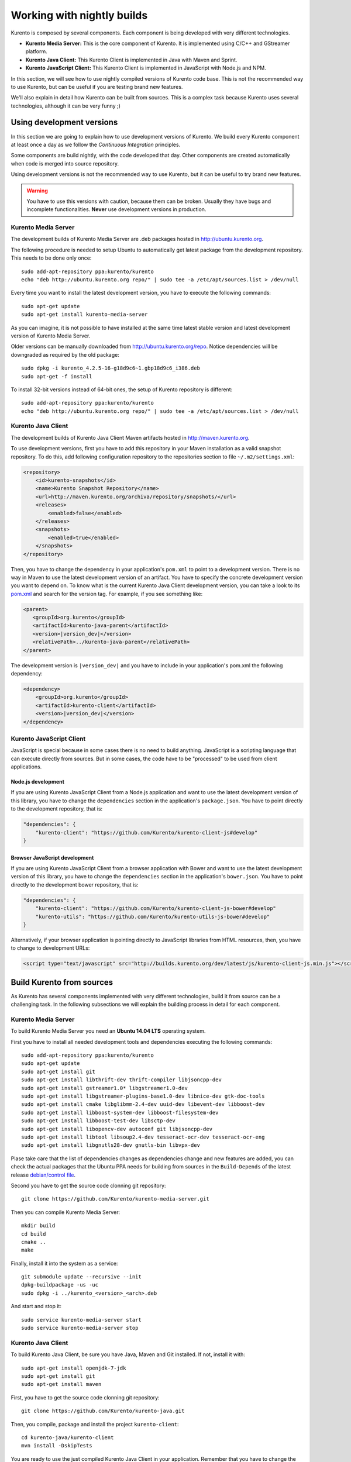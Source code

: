 .. _Kurento_Development:

%%%%%%%%%%%%%%%%%%%%%%%%%%%
Working with nightly builds
%%%%%%%%%%%%%%%%%%%%%%%%%%%

Kurento is composed by several components. Each component is being developed
with very different technologies.

* **Kurento Media Server:** This is the core component of Kurento. It is
  implemented using C/C++ and GStreamer platform.
* **Kurento Java Client:** This Kurento Client is implemented in Java with
  Maven and Sprint.
* **Kurento JavaScript Client:** This Kurento Client is implemented in
  JavaScript with Node.js and NPM.

In this section, we will see how to use nightly compiled versions of Kurento
code base. This is not the recommended way to use Kurento, but can be useful if
you are testing brand new features.

We'll also explain in detail how Kurento can be built from sources. This is a
complex task because Kurento uses several technologies, although it can be very
funny ;)

.. _using_nightly_versions:

Using development versions
--------------------------

In this section we are going to explain how to use development versions of
Kurento. We build every Kurento component at least once a day as we follow the
*Continuous Integration* principles.

Some components are build nightly, with the code developed that day. Other
components are created automatically when code is merged into source repository.

Using development versions is not the recommended way to use Kurento, but it can
be useful to try brand new features.

.. warning:: You have to use this versions with caution, because them can be
   broken. Usually they have bugs and incomplete functionalities. **Never** use
   development versions in production.

Kurento Media Server
====================

The development builds of Kurento Media Server are .deb packages hosted in
http://ubuntu.kurento.org.

The following procedure is needed to setup Ubuntu to automatically get latest
package from the development repository. This needs to be done only once::

    sudo add-apt-repository ppa:kurento/kurento
    echo "deb http://ubuntu.kurento.org repo/" | sudo tee -a /etc/apt/sources.list > /dev/null

Every time you want to install the latest development version, you have to
execute the following commands::

    sudo apt-get update
    sudo apt-get install kurento-media-server

As you can imagine, it is not possible to have installed at the same time latest
stable version and latest development version of Kurento Media Server.

Older versions can be manually downloaded from http://ubuntu.kurento.org/repo.
Notice dependencies will be downgraded as required by the old package::

    sudo dpkg -i kurento_4.2.5-16-g18d9c6~1.gbp18d9c6_i386.deb
    sudo apt-get -f install

To install 32-bit versions instead of 64-bit ones, the setup of Kurento
repository is different::

    sudo add-apt-repository ppa:kurento/kurento
    echo "deb http://ubuntu.kurento.org repo/" | sudo tee -a /etc/apt/sources.list > /dev/null

Kurento Java Client
===================

The development builds of Kurento Java Client Maven artifacts hosted in
http://maven.kurento.org.

To use development versions, first you have to add this repository in your Maven
installation as a valid snapshot repository. To do this, add following
configuration repository to the repositories section to file
``~/.m2/settings.xml``:

.. sourcecode:: xml

   <repository>
       <id>kurento-snapshots</id>
       <name>Kurento Snapshot Repository</name>
       <url>http://maven.kurento.org/archiva/repository/snapshots/</url>
       <releases>
           <enabled>false</enabled>
       </releases>
       <snapshots>
           <enabled>true</enabled>
       </snapshots>
   </repository>

Then, you have to change the dependency in your application's ``pom.xml`` to
point to a development version. There is no way in Maven to use the latest
development version of an artifact. You have to specify the concrete
development version you want to depend on. To know what is the current Kurento
Java Client development version, you can take a look to its
`pom.xml <https://github.com/Kurento/kurento-java/blob/develop/kurento-client/pom.xml>`_
and search for the version tag. For example, if you see something like:

.. sourcecode:: xml

      <parent>
         <groupId>org.kurento</groupId>
         <artifactId>kurento-java-parent</artifactId>
         <version>|version_dev|</version>
         <relativePath>../kurento-java-parent</relativePath>
      </parent>

The development version is ``|version_dev|`` and you have to include in your
application's pom.xml the following dependency:

.. sourcecode:: xml

   <dependency>
       <groupId>org.kurento</groupId>
       <artifactId>kurento-client</artifactId>
       <version>|version_dev|</version>
   </dependency>

Kurento JavaScript Client
=========================

JavaScript is special because in some cases there is no need to build anything.
JavaScript is a scripting language that can execute directly from sources. But
in some cases, the code have to be "processed" to be used from client
applications.

Node.js development
~~~~~~~~~~~~~~~~~~~

If you are using Kurento JavaScript Client from a Node.js application and want
to use the latest development version of this library, you have to change the
``dependencies`` section in the application's ``package.json``. You have to
point directly to the development repository, that is:

.. sourcecode:: js

   "dependencies": {
       "kurento-client": "https://github.com/Kurento/kurento-client-js#develop"
   }

Browser JavaScript development
~~~~~~~~~~~~~~~~~~~~~~~~~~~~~~

If you are using Kurento JavaScript Client from a browser application with Bower
and want to use the latest development version of this library, you have to
change the ``dependencies`` section in the application's ``bower.json``. You
have to point directly to the development bower repository, that is:

.. sourcecode:: js

   "dependencies": {
       "kurento-client": "https://github.com/Kurento/kurento-client-js-bower#develop"
       "kurento-utils": "https://github.com/Kurento/kurento-utils-js-bower#develop"
   }

Alternatively, if your browser application is pointing directly to JavaScript
libraries from HTML resources, then, you have to change to development URLs:

.. sourcecode:: html

   <script type="text/javascript" src="http://builds.kurento.org/dev/latest/js/kurento-client-js.min.js"></script>

Build Kurento from sources
--------------------------

As Kurento has several components implemented with very different technologies,
build it from source can be a challenging task. In the following subsections we
will explain the building process in detail for each component.

.. todo:: We need to explain in some place how to generate code from Kurento
   Modules and how to build the Kurento Module Creator. If we don't do so, we
   are explaining only the half of the history to build from sources.

Kurento Media Server
====================

To build Kurento Media Server you need an **Ubuntu 14.04 LTS** operating system.

First you have to install all needed development tools and dependencies
executing the following commands::

     sudo add-apt-repository ppa:kurento/kurento
     sudo apt-get update
     sudo apt-get install git
     sudo apt-get install libthrift-dev thrift-compiler libjsoncpp-dev
     sudo apt-get install gstreamer1.0* libgstreamer1.0-dev
     sudo apt-get install libgstreamer-plugins-base1.0-dev libnice-dev gtk-doc-tools
     sudo apt-get install cmake libglibmm-2.4-dev uuid-dev libevent-dev libboost-dev
     sudo apt-get install libboost-system-dev libboost-filesystem-dev
     sudo apt-get install libboost-test-dev libsctp-dev
     sudo apt-get install libopencv-dev autoconf git libjsoncpp-dev
     sudo apt-get install libtool libsoup2.4-dev tesseract-ocr-dev tesseract-ocr-eng
     sudo apt-get install libgnutls28-dev gnutls-bin libvpx-dev

Plase take care that the list of dependencies changes as dependencies change and
new features are added, you can check the actual packages that the Ubuntu PPA
needs for building from sources in the ``Build-Depends`` of the latest release
`debian/control file <https://github.com/Kurento/kurento-media-server/blob/master/debian/control>`__.

Second you have to get the source code clonning git repository::

     git clone https://github.com/Kurento/kurento-media-server.git

Then you can compile Kurento Media Server::

    mkdir build
    cd build
    cmake ..
    make

Finally, install it into the system as a service::

    git submodule update --recursive --init
    dpkg-buildpackage -us -uc
    sudo dpkg -i ../kurento_<version>_<arch>.deb

And start and stop it::

    sudo service kurento-media-server start
    sudo service kurento-media-server stop

Kurento Java Client
===================

To build Kurento Java Client, be sure you have Java, Maven and Git installed. If
not, install it with::

    sudo apt-get install openjdk-7-jdk
    sudo apt-get install git
    sudo apt-get install maven

First, you have to get the source code clonning git repository::

    git clone https://github.com/Kurento/kurento-java.git

Then, you compile, package and install the project ``kurento-client``::

    cd kurento-java/kurento-client
    mvn install -DskipTests

You are ready to use the just compiled Kurento Java Client in your application.
Remember that you have to change the application's ``pom.xml`` to point to the
newly created client. To know this version, just take a look to
``kurento-java/kurento-client/pom.xml`` file.

Kurento JavaScript Client
=========================

To build Kurento JavaScript Client, be sure you have Node.js and Git installed.
If not, install it with::

   sudo add-apt-repository ppa:chris-lea/node.js
   sudo apt-get update
   sudo apt-get install nodejs
   sudo apt-get install git

First, you have to get the source code clonning git repository::

   git clone https://github.com/Kurento/kurento-client-js

Then, you compile, package and install the project ``kurento-client``::

   cd kurento-client-js
   npm install
